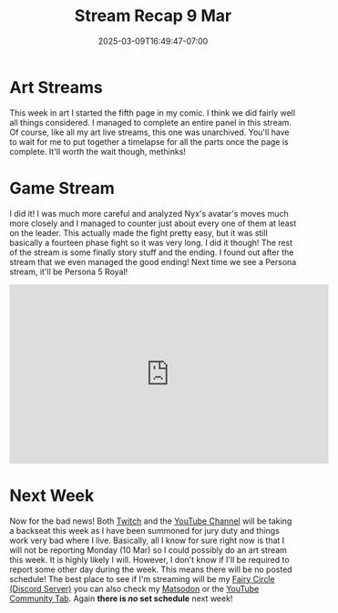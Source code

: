 #+TITLE: Stream Recap 9 Mar
#+DATE: 2025-03-09T16:49:47-07:00
#+DRAFT: false
#+DESCRIPTION:
#+TAGS[]: stream recap news
#+KEYWORDS[]:
#+SLUG:
#+SUMMARY: A very short week this week. Lots of things happened outside of my life as a streamer. It was all kind of overwhelming. I did manage a good art stream and we finished Persona 3 Reload. That was all though. Also, there's more bad news, but I'll leave it out of this summary!

* Art Streams
This week in art I started the fifth page in my comic. I think we did fairly well all things considered. I managed to complete an entire panel in this stream. Of course, like all my art live streams, this one was unarchived. You'll have to wait for me to put together a timelapse for all the parts once the page is complete. It'll worth the wait though, methinks!
* Game Stream
I did it! I was much more careful and analyzed Nyx's avatar's moves much more closely and I managed to counter just about every one of them at least on the leader. This actually made the fight pretty easy, but it was still basically a fourteen phase fight so it was very long. I did it though! The rest of the stream is some finally story stuff and the ending. I found out after the stream that we even managed the good ending! Next time we see a Persona stream, it'll be Persona 5 Royal!
#+begin_export html
<iframe width="560" height="315" src="https://www.youtube.com/embed/i6a7hxJosX8?si=ut1nSKV8mEcwvGrz" title="YouTube video player" frameborder="0" allow="accelerometer; autoplay; clipboard-write; encrypted-media; gyroscope; picture-in-picture; web-share" referrerpolicy="strict-origin-when-cross-origin" allowfullscreen></iframe>
#+end_export
* Next Week
 Now for the bad news! Both [[https://www.twitch.tv/yayoi_chi][Twitch]] and the [[https://www.youtube.com/@yayoi-chi][YouTube Channel]] will be taking a backseat this week as I have been summoned for jury duty and things work very bad where I live. Basically, all I know for sure right now is that I will not be reporting Monday (10 Mar) so I could possibly do an art stream this week. It is highly likely I will. However, I don't know if I'll be required to report some other day during the week. This means there will be no posted schedule! The best place to see if I'm streaming will be my [[//discord.gg/3qW8efhqBH][Fairy Circle (Discord Server)]] you can also check my [[https://mastodon.world/@yaya][Matsodon]] or the [[https://www.youtube.com/@yayoi-chi/community][YouTube Community Tab]]. Again *there is /no/ set schedule* next week!
